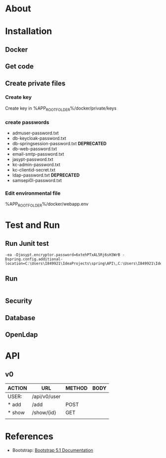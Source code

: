 #+tittle: Web Application that uses Spring Boot framework
#+LANGUAGE: EN
#+AUTHOR: MySelf.1664
#+STARTUP: overview

* About
* Installation
** Docker
** Get code
** Create private files
*** Create key
Create key in %APP_ROOT_FOLDER%/docker/private/keys
*** create passwords
+ admuser-password.txt
+ db-keycloak-password.txt
+ db-springsession-password.txt *DEPRECATED*
+ db-web-password.txt
+ email-smtp-password.txt
+ jasypt-password.txt
+ kc-admin-password.txt
+ kc-clientid-secret.txt
+ ldap-password.txt *DEPRECATED*
+ samsepi0l-password.txt

*** Edit environmental file
%APP_ROOT_FOLDER%/docker/webapp.env

* Test and Run
** Run Junit test
#+BEGIN_SRC intellij
  -ea -Djasypt.encryptor.password=6xtehPTxAL5Rj6sH3WrB -Dspring.config.additional-location=C:\Users\I849921\IdeaProjects\spring\API\,C:\Users\I849921\IdeaProjects\spring\
#+END_SRC
** Run
#+BEGIN_SRC shell
#+END_SRC
** Security
** Database
** OpenLdap
* API

** v0

| ACTION | URL          | METHOD | BODY |
|--------+--------------+--------+------|
| USER:  | /api/v0/user |        |      |
|--------+--------------+--------+------|
| * add  | /add         | POST   |      |
| * show | /show/{id}   | GET    |      |
|        |              |        |      |

* References 

+ Bootstrap: [[https://getbootstrap.com/docs/5.1/getting-started/introduction/][Bootstrap 5.1 Documentation]]


#  LocalWords:  API OpenLdap
